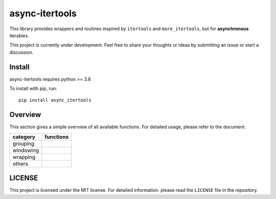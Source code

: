 async-itertools
=================

This library provides wrappers and routines inspired by ``itertools``
and ``more_itertools``, but for **asynchronous** iterables.

This project is currently under development.
Feel free to share your thoughts or ideas by submitting an issue or start a discussion.


Install
----------------------

async-itertools requires python >= 3.8

To install with pip, run::

   pip install async_itertools

Overview
------------------------

This section gives a simple overview of all available functions.
For detailed usage, please refer to the document.

+-----------+------------------------------------------------------------------+
|category   |functions                                                         |
+===========+==================================================================+
|grouping   |                                                                  |
+-----------+------------------------------------------------------------------+
|windowing  |                                                                  |
+-----------+------------------------------------------------------------------+
|wrapping   |                                                                  |
+-----------+------------------------------------------------------------------+
|others     |                                                                  |
+-----------+------------------------------------------------------------------+


LICENSE
----------------------

This project is licensed under the MIT license.
For detailed information. please read the ``LICENSE`` file in the repository.
